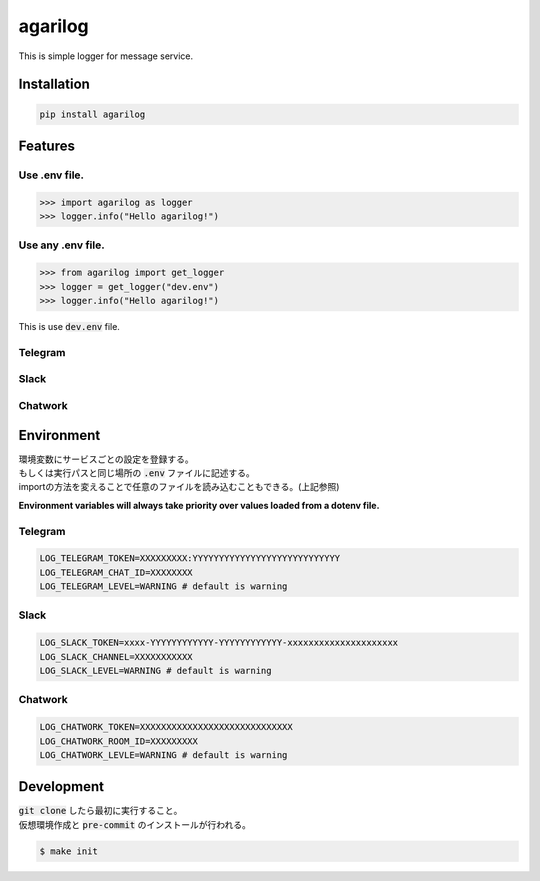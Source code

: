 agarilog
========

This is simple logger for message service.

Installation
------------

.. code-block::

    pip install agarilog

Features
--------

Use .env file.
##############################

.. code-block:: python

    >>> import agarilog as logger
    >>> logger.info("Hello agarilog!")

Use any .env file.
##########################

.. code-block:: python

    >>> from agarilog import get_logger
    >>> logger = get_logger("dev.env")
    >>> logger.info("Hello agarilog!")

This is use :code:`dev.env` file.

Telegram
########

.. image:: img/telegram_sample.png

Slack
#####

.. image:: img/slack_sample.png

Chatwork
########

.. image:: img/chatwork_sample.png

Environment
-----------

| 環境変数にサービスごとの設定を登録する。
| もしくは実行パスと同じ場所の :code:`.env` ファイルに記述する。
| importの方法を変えることで任意のファイルを読み込むこともできる。(上記参照)

**Environment variables will always take priority over values loaded from a dotenv file.**

Telegram
########

.. code-block::

    LOG_TELEGRAM_TOKEN=XXXXXXXXX:YYYYYYYYYYYYYYYYYYYYYYYYYYYY
    LOG_TELEGRAM_CHAT_ID=XXXXXXXX
    LOG_TELEGRAM_LEVEL=WARNING # default is warning

Slack
#####

.. code-block::

    LOG_SLACK_TOKEN=xxxx-YYYYYYYYYYYY-YYYYYYYYYYYY-xxxxxxxxxxxxxxxxxxxxx
    LOG_SLACK_CHANNEL=XXXXXXXXXXX
    LOG_SLACK_LEVEL=WARNING # default is warning

Chatwork
########

.. code-block::

    LOG_CHATWORK_TOKEN=XXXXXXXXXXXXXXXXXXXXXXXXXXXXX
    LOG_CHATWORK_ROOM_ID=XXXXXXXXX
    LOG_CHATWORK_LEVLE=WARNING # default is warning


Development
-----------

| :code:`git clone` したら最初に実行すること。
| 仮想環境作成と :code:`pre-commit` のインストールが行われる。

.. code-block::

    $ make init

